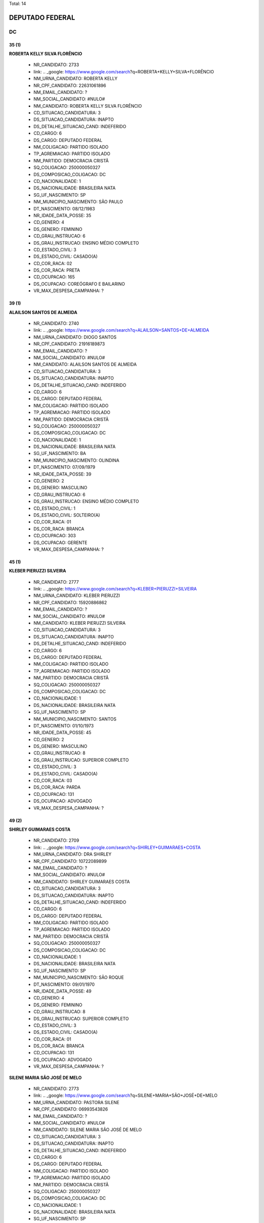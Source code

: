 Total: 14

DEPUTADO FEDERAL
================

DC
--

35 (1)
......

**ROBERTA KELLY SILVA FLORÊNCIO**

  - NR_CANDIDATO: 2733
  - link: .. _google: https://www.google.com/search?q=ROBERTA+KELLY+SILVA+FLORÊNCIO
  - NM_URNA_CANDIDATO: ROBERTA KELLY
  - NR_CPF_CANDIDATO: 22631061896
  - NM_EMAIL_CANDIDATO: ?
  - NM_SOCIAL_CANDIDATO: #NULO#
  - NM_CANDIDATO: ROBERTA KELLY SILVA FLORÊNCIO
  - CD_SITUACAO_CANDIDATURA: 3
  - DS_SITUACAO_CANDIDATURA: INAPTO
  - DS_DETALHE_SITUACAO_CAND: INDEFERIDO
  - CD_CARGO: 6
  - DS_CARGO: DEPUTADO FEDERAL
  - NM_COLIGACAO: PARTIDO ISOLADO
  - TP_AGREMIACAO: PARTIDO ISOLADO
  - NM_PARTIDO: DEMOCRACIA CRISTÃ
  - SQ_COLIGACAO: 250000050327
  - DS_COMPOSICAO_COLIGACAO: DC
  - CD_NACIONALIDADE: 1
  - DS_NACIONALIDADE: BRASILEIRA NATA
  - SG_UF_NASCIMENTO: SP
  - NM_MUNICIPIO_NASCIMENTO: SÃO PAULO
  - DT_NASCIMENTO: 08/12/1983
  - NR_IDADE_DATA_POSSE: 35
  - CD_GENERO: 4
  - DS_GENERO: FEMININO
  - CD_GRAU_INSTRUCAO: 6
  - DS_GRAU_INSTRUCAO: ENSINO MÉDIO COMPLETO
  - CD_ESTADO_CIVIL: 3
  - DS_ESTADO_CIVIL: CASADO(A)
  - CD_COR_RACA: 02
  - DS_COR_RACA: PRETA
  - CD_OCUPACAO: 165
  - DS_OCUPACAO: COREÓGRAFO E BAILARINO
  - VR_MAX_DESPESA_CAMPANHA: ?


39 (1)
......

**ALAILSON SANTOS DE ALMEIDA**

  - NR_CANDIDATO: 2740
  - link: .. _google: https://www.google.com/search?q=ALAILSON+SANTOS+DE+ALMEIDA
  - NM_URNA_CANDIDATO: DIOGO SANTOS
  - NR_CPF_CANDIDATO: 21916189873
  - NM_EMAIL_CANDIDATO: ?
  - NM_SOCIAL_CANDIDATO: #NULO#
  - NM_CANDIDATO: ALAILSON SANTOS DE ALMEIDA
  - CD_SITUACAO_CANDIDATURA: 3
  - DS_SITUACAO_CANDIDATURA: INAPTO
  - DS_DETALHE_SITUACAO_CAND: INDEFERIDO
  - CD_CARGO: 6
  - DS_CARGO: DEPUTADO FEDERAL
  - NM_COLIGACAO: PARTIDO ISOLADO
  - TP_AGREMIACAO: PARTIDO ISOLADO
  - NM_PARTIDO: DEMOCRACIA CRISTÃ
  - SQ_COLIGACAO: 250000050327
  - DS_COMPOSICAO_COLIGACAO: DC
  - CD_NACIONALIDADE: 1
  - DS_NACIONALIDADE: BRASILEIRA NATA
  - SG_UF_NASCIMENTO: BA
  - NM_MUNICIPIO_NASCIMENTO: OLINDINA
  - DT_NASCIMENTO: 07/09/1979
  - NR_IDADE_DATA_POSSE: 39
  - CD_GENERO: 2
  - DS_GENERO: MASCULINO
  - CD_GRAU_INSTRUCAO: 6
  - DS_GRAU_INSTRUCAO: ENSINO MÉDIO COMPLETO
  - CD_ESTADO_CIVIL: 1
  - DS_ESTADO_CIVIL: SOLTEIRO(A)
  - CD_COR_RACA: 01
  - DS_COR_RACA: BRANCA
  - CD_OCUPACAO: 303
  - DS_OCUPACAO: GERENTE
  - VR_MAX_DESPESA_CAMPANHA: ?


45 (1)
......

**KLEBER PIERUZZI SILVEIRA**

  - NR_CANDIDATO: 2777
  - link: .. _google: https://www.google.com/search?q=KLEBER+PIERUZZI+SILVEIRA
  - NM_URNA_CANDIDATO: KLEBER PIERUZZI
  - NR_CPF_CANDIDATO: 15920886862
  - NM_EMAIL_CANDIDATO: ?
  - NM_SOCIAL_CANDIDATO: #NULO#
  - NM_CANDIDATO: KLEBER PIERUZZI SILVEIRA
  - CD_SITUACAO_CANDIDATURA: 3
  - DS_SITUACAO_CANDIDATURA: INAPTO
  - DS_DETALHE_SITUACAO_CAND: INDEFERIDO
  - CD_CARGO: 6
  - DS_CARGO: DEPUTADO FEDERAL
  - NM_COLIGACAO: PARTIDO ISOLADO
  - TP_AGREMIACAO: PARTIDO ISOLADO
  - NM_PARTIDO: DEMOCRACIA CRISTÃ
  - SQ_COLIGACAO: 250000050327
  - DS_COMPOSICAO_COLIGACAO: DC
  - CD_NACIONALIDADE: 1
  - DS_NACIONALIDADE: BRASILEIRA NATA
  - SG_UF_NASCIMENTO: SP
  - NM_MUNICIPIO_NASCIMENTO: SANTOS
  - DT_NASCIMENTO: 01/10/1973
  - NR_IDADE_DATA_POSSE: 45
  - CD_GENERO: 2
  - DS_GENERO: MASCULINO
  - CD_GRAU_INSTRUCAO: 8
  - DS_GRAU_INSTRUCAO: SUPERIOR COMPLETO
  - CD_ESTADO_CIVIL: 3
  - DS_ESTADO_CIVIL: CASADO(A)
  - CD_COR_RACA: 03
  - DS_COR_RACA: PARDA
  - CD_OCUPACAO: 131
  - DS_OCUPACAO: ADVOGADO
  - VR_MAX_DESPESA_CAMPANHA: ?


49 (2)
......

**SHIRLEY GUIMARAES COSTA**

  - NR_CANDIDATO: 2709
  - link: .. _google: https://www.google.com/search?q=SHIRLEY+GUIMARAES+COSTA
  - NM_URNA_CANDIDATO: DRA SHIRLEY
  - NR_CPF_CANDIDATO: 10722089899
  - NM_EMAIL_CANDIDATO: ?
  - NM_SOCIAL_CANDIDATO: #NULO#
  - NM_CANDIDATO: SHIRLEY GUIMARAES COSTA
  - CD_SITUACAO_CANDIDATURA: 3
  - DS_SITUACAO_CANDIDATURA: INAPTO
  - DS_DETALHE_SITUACAO_CAND: INDEFERIDO
  - CD_CARGO: 6
  - DS_CARGO: DEPUTADO FEDERAL
  - NM_COLIGACAO: PARTIDO ISOLADO
  - TP_AGREMIACAO: PARTIDO ISOLADO
  - NM_PARTIDO: DEMOCRACIA CRISTÃ
  - SQ_COLIGACAO: 250000050327
  - DS_COMPOSICAO_COLIGACAO: DC
  - CD_NACIONALIDADE: 1
  - DS_NACIONALIDADE: BRASILEIRA NATA
  - SG_UF_NASCIMENTO: SP
  - NM_MUNICIPIO_NASCIMENTO: SÃO ROQUE
  - DT_NASCIMENTO: 09/01/1970
  - NR_IDADE_DATA_POSSE: 49
  - CD_GENERO: 4
  - DS_GENERO: FEMININO
  - CD_GRAU_INSTRUCAO: 8
  - DS_GRAU_INSTRUCAO: SUPERIOR COMPLETO
  - CD_ESTADO_CIVIL: 3
  - DS_ESTADO_CIVIL: CASADO(A)
  - CD_COR_RACA: 01
  - DS_COR_RACA: BRANCA
  - CD_OCUPACAO: 131
  - DS_OCUPACAO: ADVOGADO
  - VR_MAX_DESPESA_CAMPANHA: ?


**SILENE MARIA SÃO JOSÉ DE MELO**

  - NR_CANDIDATO: 2773
  - link: .. _google: https://www.google.com/search?q=SILENE+MARIA+SÃO+JOSÉ+DE+MELO
  - NM_URNA_CANDIDATO: PASTORA SILENE
  - NR_CPF_CANDIDATO: 06993543826
  - NM_EMAIL_CANDIDATO: ?
  - NM_SOCIAL_CANDIDATO: #NULO#
  - NM_CANDIDATO: SILENE MARIA SÃO JOSÉ DE MELO
  - CD_SITUACAO_CANDIDATURA: 3
  - DS_SITUACAO_CANDIDATURA: INAPTO
  - DS_DETALHE_SITUACAO_CAND: INDEFERIDO
  - CD_CARGO: 6
  - DS_CARGO: DEPUTADO FEDERAL
  - NM_COLIGACAO: PARTIDO ISOLADO
  - TP_AGREMIACAO: PARTIDO ISOLADO
  - NM_PARTIDO: DEMOCRACIA CRISTÃ
  - SQ_COLIGACAO: 250000050327
  - DS_COMPOSICAO_COLIGACAO: DC
  - CD_NACIONALIDADE: 1
  - DS_NACIONALIDADE: BRASILEIRA NATA
  - SG_UF_NASCIMENTO: SP
  - NM_MUNICIPIO_NASCIMENTO: SANTOS
  - DT_NASCIMENTO: 29/06/1969
  - NR_IDADE_DATA_POSSE: 49
  - CD_GENERO: 4
  - DS_GENERO: FEMININO
  - CD_GRAU_INSTRUCAO: 6
  - DS_GRAU_INSTRUCAO: ENSINO MÉDIO COMPLETO
  - CD_ESTADO_CIVIL: 3
  - DS_ESTADO_CIVIL: CASADO(A)
  - CD_COR_RACA: 02
  - DS_COR_RACA: PRETA
  - CD_OCUPACAO: 581
  - DS_OCUPACAO: DONA DE CASA
  - VR_MAX_DESPESA_CAMPANHA: ?


50 (2)
......

**CESAR RENATO DA SILVA**

  - NR_CANDIDATO: 2701
  - link: .. _google: https://www.google.com/search?q=CESAR+RENATO+DA+SILVA
  - NM_URNA_CANDIDATO: CESAR RENATO
  - NR_CPF_CANDIDATO: 64073483900
  - NM_EMAIL_CANDIDATO: ?
  - NM_SOCIAL_CANDIDATO: #NULO#
  - NM_CANDIDATO: CESAR RENATO DA SILVA
  - CD_SITUACAO_CANDIDATURA: 3
  - DS_SITUACAO_CANDIDATURA: INAPTO
  - DS_DETALHE_SITUACAO_CAND: INDEFERIDO
  - CD_CARGO: 6
  - DS_CARGO: DEPUTADO FEDERAL
  - NM_COLIGACAO: PARTIDO ISOLADO
  - TP_AGREMIACAO: PARTIDO ISOLADO
  - NM_PARTIDO: DEMOCRACIA CRISTÃ
  - SQ_COLIGACAO: 250000050327
  - DS_COMPOSICAO_COLIGACAO: DC
  - CD_NACIONALIDADE: 1
  - DS_NACIONALIDADE: BRASILEIRA NATA
  - SG_UF_NASCIMENTO: PR
  - NM_MUNICIPIO_NASCIMENTO: IBAITI
  - DT_NASCIMENTO: 25/04/1968
  - NR_IDADE_DATA_POSSE: 50
  - CD_GENERO: 2
  - DS_GENERO: MASCULINO
  - CD_GRAU_INSTRUCAO: 8
  - DS_GRAU_INSTRUCAO: SUPERIOR COMPLETO
  - CD_ESTADO_CIVIL: 3
  - DS_ESTADO_CIVIL: CASADO(A)
  - CD_COR_RACA: 01
  - DS_COR_RACA: BRANCA
  - CD_OCUPACAO: 257
  - DS_OCUPACAO: EMPRESÁRIO
  - VR_MAX_DESPESA_CAMPANHA: ?


**MARCELO ALVES DA SILVA**

  - NR_CANDIDATO: 2738
  - link: .. _google: https://www.google.com/search?q=MARCELO+ALVES+DA+SILVA
  - NM_URNA_CANDIDATO: MARCELO ALEMÃO
  - NR_CPF_CANDIDATO: 06136721864
  - NM_EMAIL_CANDIDATO: ?
  - NM_SOCIAL_CANDIDATO: #NULO#
  - NM_CANDIDATO: MARCELO ALVES DA SILVA
  - CD_SITUACAO_CANDIDATURA: 3
  - DS_SITUACAO_CANDIDATURA: INAPTO
  - DS_DETALHE_SITUACAO_CAND: INDEFERIDO
  - CD_CARGO: 6
  - DS_CARGO: DEPUTADO FEDERAL
  - NM_COLIGACAO: PARTIDO ISOLADO
  - TP_AGREMIACAO: PARTIDO ISOLADO
  - NM_PARTIDO: DEMOCRACIA CRISTÃ
  - SQ_COLIGACAO: 250000050327
  - DS_COMPOSICAO_COLIGACAO: DC
  - CD_NACIONALIDADE: 1
  - DS_NACIONALIDADE: BRASILEIRA NATA
  - SG_UF_NASCIMENTO: SP
  - NM_MUNICIPIO_NASCIMENTO: SÃO PAULO
  - DT_NASCIMENTO: 19/06/1968
  - NR_IDADE_DATA_POSSE: 50
  - CD_GENERO: 2
  - DS_GENERO: MASCULINO
  - CD_GRAU_INSTRUCAO: 5
  - DS_GRAU_INSTRUCAO: ENSINO MÉDIO INCOMPLETO
  - CD_ESTADO_CIVIL: 3
  - DS_ESTADO_CIVIL: CASADO(A)
  - CD_COR_RACA: 01
  - DS_COR_RACA: BRANCA
  - CD_OCUPACAO: 411
  - DS_OCUPACAO: VENDEDOR DE COMÉRCIO VAREJISTA E ATACADISTA
  - VR_MAX_DESPESA_CAMPANHA: ?


51 (2)
......

**CATIA DINES COSTA GUSMÃO**

  - NR_CANDIDATO: 2789
  - link: .. _google: https://www.google.com/search?q=CATIA+DINES+COSTA+GUSMÃO
  - NM_URNA_CANDIDATO: CATIA GUSMÃO
  - NR_CPF_CANDIDATO: 11099811805
  - NM_EMAIL_CANDIDATO: ?
  - NM_SOCIAL_CANDIDATO: #NULO#
  - NM_CANDIDATO: CATIA DINES COSTA GUSMÃO
  - CD_SITUACAO_CANDIDATURA: 3
  - DS_SITUACAO_CANDIDATURA: INAPTO
  - DS_DETALHE_SITUACAO_CAND: INDEFERIDO
  - CD_CARGO: 6
  - DS_CARGO: DEPUTADO FEDERAL
  - NM_COLIGACAO: PARTIDO ISOLADO
  - TP_AGREMIACAO: PARTIDO ISOLADO
  - NM_PARTIDO: DEMOCRACIA CRISTÃ
  - SQ_COLIGACAO: 250000050327
  - DS_COMPOSICAO_COLIGACAO: DC
  - CD_NACIONALIDADE: 1
  - DS_NACIONALIDADE: BRASILEIRA NATA
  - SG_UF_NASCIMENTO: MG
  - NM_MUNICIPIO_NASCIMENTO: MEDINA
  - DT_NASCIMENTO: 03/09/1967
  - NR_IDADE_DATA_POSSE: 51
  - CD_GENERO: 4
  - DS_GENERO: FEMININO
  - CD_GRAU_INSTRUCAO: 7
  - DS_GRAU_INSTRUCAO: SUPERIOR INCOMPLETO
  - CD_ESTADO_CIVIL: 9
  - DS_ESTADO_CIVIL: DIVORCIADO(A)
  - CD_COR_RACA: 01
  - DS_COR_RACA: BRANCA
  - CD_OCUPACAO: 921
  - DS_OCUPACAO: MILITAR REFORMADO
  - VR_MAX_DESPESA_CAMPANHA: ?


**CLAUDIA DO NASCIMENTO BECKER**

  - NR_CANDIDATO: 2767
  - link: .. _google: https://www.google.com/search?q=CLAUDIA+DO+NASCIMENTO+BECKER
  - NM_URNA_CANDIDATO: CLAUDIA BECKER
  - NR_CPF_CANDIDATO: 11673873847
  - NM_EMAIL_CANDIDATO: ?
  - NM_SOCIAL_CANDIDATO: #NULO#
  - NM_CANDIDATO: CLAUDIA DO NASCIMENTO BECKER
  - CD_SITUACAO_CANDIDATURA: 3
  - DS_SITUACAO_CANDIDATURA: INAPTO
  - DS_DETALHE_SITUACAO_CAND: INDEFERIDO
  - CD_CARGO: 6
  - DS_CARGO: DEPUTADO FEDERAL
  - NM_COLIGACAO: PARTIDO ISOLADO
  - TP_AGREMIACAO: PARTIDO ISOLADO
  - NM_PARTIDO: DEMOCRACIA CRISTÃ
  - SQ_COLIGACAO: 250000050327
  - DS_COMPOSICAO_COLIGACAO: DC
  - CD_NACIONALIDADE: 1
  - DS_NACIONALIDADE: BRASILEIRA NATA
  - SG_UF_NASCIMENTO: SP
  - NM_MUNICIPIO_NASCIMENTO: SÃO PAULO
  - DT_NASCIMENTO: 09/05/1967
  - NR_IDADE_DATA_POSSE: 51
  - CD_GENERO: 4
  - DS_GENERO: FEMININO
  - CD_GRAU_INSTRUCAO: 5
  - DS_GRAU_INSTRUCAO: ENSINO MÉDIO INCOMPLETO
  - CD_ESTADO_CIVIL: 9
  - DS_ESTADO_CIVIL: DIVORCIADO(A)
  - CD_COR_RACA: 01
  - DS_COR_RACA: BRANCA
  - CD_OCUPACAO: 515
  - DS_OCUPACAO: MASSAGISTA
  - VR_MAX_DESPESA_CAMPANHA: ?


55 (1)
......

**ALCIDES TEIXEIRA LIMA**

  - NR_CANDIDATO: 2780
  - link: .. _google: https://www.google.com/search?q=ALCIDES+TEIXEIRA+LIMA
  - NM_URNA_CANDIDATO: ALCIDES TEIXEIRA LIMA
  - NR_CPF_CANDIDATO: 04794927860
  - NM_EMAIL_CANDIDATO: ?
  - NM_SOCIAL_CANDIDATO: #NULO#
  - NM_CANDIDATO: ALCIDES TEIXEIRA LIMA
  - CD_SITUACAO_CANDIDATURA: 3
  - DS_SITUACAO_CANDIDATURA: INAPTO
  - DS_DETALHE_SITUACAO_CAND: INDEFERIDO
  - CD_CARGO: 6
  - DS_CARGO: DEPUTADO FEDERAL
  - NM_COLIGACAO: PARTIDO ISOLADO
  - TP_AGREMIACAO: PARTIDO ISOLADO
  - NM_PARTIDO: DEMOCRACIA CRISTÃ
  - SQ_COLIGACAO: 250000050327
  - DS_COMPOSICAO_COLIGACAO: DC
  - CD_NACIONALIDADE: 1
  - DS_NACIONALIDADE: BRASILEIRA NATA
  - SG_UF_NASCIMENTO: SP
  - NM_MUNICIPIO_NASCIMENTO: SÃO PAULO
  - DT_NASCIMENTO: 06/11/1963
  - NR_IDADE_DATA_POSSE: 55
  - CD_GENERO: 2
  - DS_GENERO: MASCULINO
  - CD_GRAU_INSTRUCAO: 8
  - DS_GRAU_INSTRUCAO: SUPERIOR COMPLETO
  - CD_ESTADO_CIVIL: 3
  - DS_ESTADO_CIVIL: CASADO(A)
  - CD_COR_RACA: 03
  - DS_COR_RACA: PARDA
  - CD_OCUPACAO: 921
  - DS_OCUPACAO: MILITAR REFORMADO
  - VR_MAX_DESPESA_CAMPANHA: ?


56 (1)
......

**MARCOS ANTONIO MARQUES**

  - NR_CANDIDATO: 2755
  - link: .. _google: https://www.google.com/search?q=MARCOS+ANTONIO+MARQUES
  - NM_URNA_CANDIDATO: MARQUINHOS MARQUES
  - NR_CPF_CANDIDATO: 05380225829
  - NM_EMAIL_CANDIDATO: ?
  - NM_SOCIAL_CANDIDATO: #NULO#
  - NM_CANDIDATO: MARCOS ANTONIO MARQUES
  - CD_SITUACAO_CANDIDATURA: 3
  - DS_SITUACAO_CANDIDATURA: INAPTO
  - DS_DETALHE_SITUACAO_CAND: INDEFERIDO
  - CD_CARGO: 6
  - DS_CARGO: DEPUTADO FEDERAL
  - NM_COLIGACAO: PARTIDO ISOLADO
  - TP_AGREMIACAO: PARTIDO ISOLADO
  - NM_PARTIDO: DEMOCRACIA CRISTÃ
  - SQ_COLIGACAO: 250000050327
  - DS_COMPOSICAO_COLIGACAO: DC
  - CD_NACIONALIDADE: 1
  - DS_NACIONALIDADE: BRASILEIRA NATA
  - SG_UF_NASCIMENTO: SP
  - NM_MUNICIPIO_NASCIMENTO: SANTOS
  - DT_NASCIMENTO: 06/01/1963
  - NR_IDADE_DATA_POSSE: 56
  - CD_GENERO: 2
  - DS_GENERO: MASCULINO
  - CD_GRAU_INSTRUCAO: 8
  - DS_GRAU_INSTRUCAO: SUPERIOR COMPLETO
  - CD_ESTADO_CIVIL: 3
  - DS_ESTADO_CIVIL: CASADO(A)
  - CD_COR_RACA: 01
  - DS_COR_RACA: BRANCA
  - CD_OCUPACAO: 257
  - DS_OCUPACAO: EMPRESÁRIO
  - VR_MAX_DESPESA_CAMPANHA: ?


57 (1)
......

**FRANCISCO DAS CHAGAS RODRIGUES LIMA**

  - NR_CANDIDATO: 2761
  - link: .. _google: https://www.google.com/search?q=FRANCISCO+DAS+CHAGAS+RODRIGUES+LIMA
  - NM_URNA_CANDIDATO: DR. FRANCISCO CHAGAS
  - NR_CPF_CANDIDATO: 05119845886
  - NM_EMAIL_CANDIDATO: ?
  - NM_SOCIAL_CANDIDATO: #NULO#
  - NM_CANDIDATO: FRANCISCO DAS CHAGAS RODRIGUES LIMA
  - CD_SITUACAO_CANDIDATURA: 3
  - DS_SITUACAO_CANDIDATURA: INAPTO
  - DS_DETALHE_SITUACAO_CAND: INDEFERIDO
  - CD_CARGO: 6
  - DS_CARGO: DEPUTADO FEDERAL
  - NM_COLIGACAO: PARTIDO ISOLADO
  - TP_AGREMIACAO: PARTIDO ISOLADO
  - NM_PARTIDO: DEMOCRACIA CRISTÃ
  - SQ_COLIGACAO: 250000050327
  - DS_COMPOSICAO_COLIGACAO: DC
  - CD_NACIONALIDADE: 1
  - DS_NACIONALIDADE: BRASILEIRA NATA
  - SG_UF_NASCIMENTO: MA
  - NM_MUNICIPIO_NASCIMENTO: ARAIOSES
  - DT_NASCIMENTO: 20/05/1961
  - NR_IDADE_DATA_POSSE: 57
  - CD_GENERO: 2
  - DS_GENERO: MASCULINO
  - CD_GRAU_INSTRUCAO: 8
  - DS_GRAU_INSTRUCAO: SUPERIOR COMPLETO
  - CD_ESTADO_CIVIL: 3
  - DS_ESTADO_CIVIL: CASADO(A)
  - CD_COR_RACA: 01
  - DS_COR_RACA: BRANCA
  - CD_OCUPACAO: 131
  - DS_OCUPACAO: ADVOGADO
  - VR_MAX_DESPESA_CAMPANHA: ?


58 (1)
......

**DOMINGOS HONORATO DE MEIRA**

  - NR_CANDIDATO: 2712
  - link: .. _google: https://www.google.com/search?q=DOMINGOS+HONORATO+DE+MEIRA
  - NM_URNA_CANDIDATO: DOMINGOS HONORATO
  - NR_CPF_CANDIDATO: 01013828801
  - NM_EMAIL_CANDIDATO: ?
  - NM_SOCIAL_CANDIDATO: #NULO#
  - NM_CANDIDATO: DOMINGOS HONORATO DE MEIRA
  - CD_SITUACAO_CANDIDATURA: 3
  - DS_SITUACAO_CANDIDATURA: INAPTO
  - DS_DETALHE_SITUACAO_CAND: INDEFERIDO
  - CD_CARGO: 6
  - DS_CARGO: DEPUTADO FEDERAL
  - NM_COLIGACAO: PARTIDO ISOLADO
  - TP_AGREMIACAO: PARTIDO ISOLADO
  - NM_PARTIDO: DEMOCRACIA CRISTÃ
  - SQ_COLIGACAO: 250000050327
  - DS_COMPOSICAO_COLIGACAO: DC
  - CD_NACIONALIDADE: 1
  - DS_NACIONALIDADE: BRASILEIRA NATA
  - SG_UF_NASCIMENTO: MG
  - NM_MUNICIPIO_NASCIMENTO: S. MARIA DO SUAÇUI
  - DT_NASCIMENTO: 11/07/1960
  - NR_IDADE_DATA_POSSE: 58
  - CD_GENERO: 2
  - DS_GENERO: MASCULINO
  - CD_GRAU_INSTRUCAO: 6
  - DS_GRAU_INSTRUCAO: ENSINO MÉDIO COMPLETO
  - CD_ESTADO_CIVIL: 9
  - DS_ESTADO_CIVIL: DIVORCIADO(A)
  - CD_COR_RACA: 03
  - DS_COR_RACA: PARDA
  - CD_OCUPACAO: 185
  - DS_OCUPACAO: ESCRITOR E CRÍTICO
  - VR_MAX_DESPESA_CAMPANHA: ?


61 (1)
......

**ROGERIO FELIPPE**

  - NR_CANDIDATO: 2771
  - link: .. _google: https://www.google.com/search?q=ROGERIO+FELIPPE
  - NM_URNA_CANDIDATO: ROGERIO FELIPPE
  - NR_CPF_CANDIDATO: 79076009872
  - NM_EMAIL_CANDIDATO: ?
  - NM_SOCIAL_CANDIDATO: #NULO#
  - NM_CANDIDATO: ROGERIO FELIPPE
  - CD_SITUACAO_CANDIDATURA: 3
  - DS_SITUACAO_CANDIDATURA: INAPTO
  - DS_DETALHE_SITUACAO_CAND: INDEFERIDO
  - CD_CARGO: 6
  - DS_CARGO: DEPUTADO FEDERAL
  - NM_COLIGACAO: PARTIDO ISOLADO
  - TP_AGREMIACAO: PARTIDO ISOLADO
  - NM_PARTIDO: DEMOCRACIA CRISTÃ
  - SQ_COLIGACAO: 250000050327
  - DS_COMPOSICAO_COLIGACAO: DC
  - CD_NACIONALIDADE: 1
  - DS_NACIONALIDADE: BRASILEIRA NATA
  - SG_UF_NASCIMENTO: SP
  - NM_MUNICIPIO_NASCIMENTO: SAO PAULO
  - DT_NASCIMENTO: 23/05/1957
  - NR_IDADE_DATA_POSSE: 61
  - CD_GENERO: 2
  - DS_GENERO: MASCULINO
  - CD_GRAU_INSTRUCAO: 6
  - DS_GRAU_INSTRUCAO: ENSINO MÉDIO COMPLETO
  - CD_ESTADO_CIVIL: 3
  - DS_ESTADO_CIVIL: CASADO(A)
  - CD_COR_RACA: 01
  - DS_COR_RACA: BRANCA
  - CD_OCUPACAO: 171
  - DS_OCUPACAO: JORNALISTA E REDATOR
  - VR_MAX_DESPESA_CAMPANHA: ?

